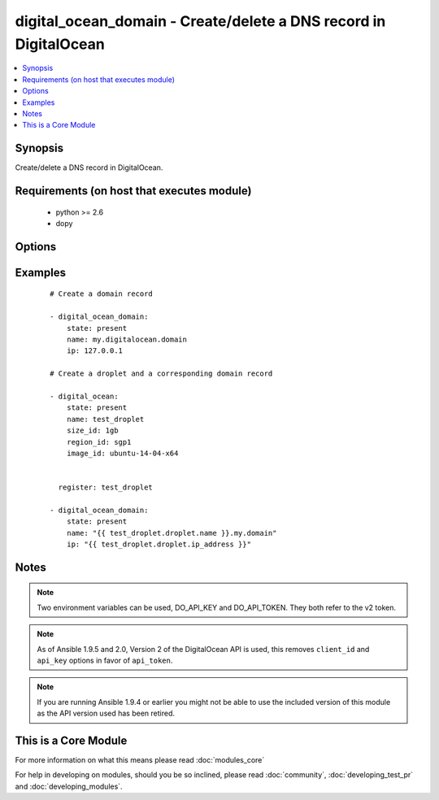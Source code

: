 .. _digital_ocean_domain:


digital_ocean_domain - Create/delete a DNS record in DigitalOcean
+++++++++++++++++++++++++++++++++++++++++++++++++++++++++++++++++

.. versionadded:: 1.6


.. contents::
   :local:
   :depth: 1


Synopsis
--------

Create/delete a DNS record in DigitalOcean.


Requirements (on host that executes module)
-------------------------------------------

  * python >= 2.6
  * dopy


Options
-------

.. raw:: html

    <table border=1 cellpadding=4>
    <tr>
    <th class="head">parameter</th>
    <th class="head">required</th>
    <th class="head">default</th>
    <th class="head">choices</th>
    <th class="head">comments</th>
    </tr>
            <tr>
    <td>api_token<br/><div style="font-size: small;"> (added in 1.9.5)</div></td>
    <td>no</td>
    <td></td>
        <td><ul></ul></td>
        <td><div>DigitalOcean api token.</div></td></tr>
            <tr>
    <td>id<br/><div style="font-size: small;"></div></td>
    <td>no</td>
    <td></td>
        <td><ul></ul></td>
        <td><div>Numeric, the droplet id you want to operate on.</div></td></tr>
            <tr>
    <td>ip<br/><div style="font-size: small;"></div></td>
    <td>no</td>
    <td></td>
        <td><ul></ul></td>
        <td><div>The IP address to point a domain at.</div></td></tr>
            <tr>
    <td>name<br/><div style="font-size: small;"></div></td>
    <td>no</td>
    <td></td>
        <td><ul></ul></td>
        <td><div>String, this is the name of the droplet - must be formatted by hostname rules, or the name of a SSH key, or the name of a domain.</div></td></tr>
            <tr>
    <td>state<br/><div style="font-size: small;"></div></td>
    <td>no</td>
    <td>present</td>
        <td><ul><li>present</li><li>absent</li></ul></td>
        <td><div>Indicate desired state of the target.</div></td></tr>
        </table>
    </br>



Examples
--------

 ::

    # Create a domain record
    
    - digital_ocean_domain:
        state: present
        name: my.digitalocean.domain
        ip: 127.0.0.1
    
    # Create a droplet and a corresponding domain record
    
    - digital_ocean:
        state: present
        name: test_droplet
        size_id: 1gb
        region_id: sgp1
        image_id: ubuntu-14-04-x64
    
    
      register: test_droplet
    
    - digital_ocean_domain:
        state: present
        name: "{{ test_droplet.droplet.name }}.my.domain"
        ip: "{{ test_droplet.droplet.ip_address }}"
    


Notes
-----

.. note:: Two environment variables can be used, DO_API_KEY and DO_API_TOKEN. They both refer to the v2 token.
.. note:: As of Ansible 1.9.5 and 2.0, Version 2 of the DigitalOcean API is used, this removes ``client_id`` and ``api_key`` options in favor of ``api_token``.
.. note:: If you are running Ansible 1.9.4 or earlier you might not be able to use the included version of this module as the API version used has been retired.


    
This is a Core Module
---------------------

For more information on what this means please read :doc:`modules_core`

    
For help in developing on modules, should you be so inclined, please read :doc:`community`, :doc:`developing_test_pr` and :doc:`developing_modules`.

